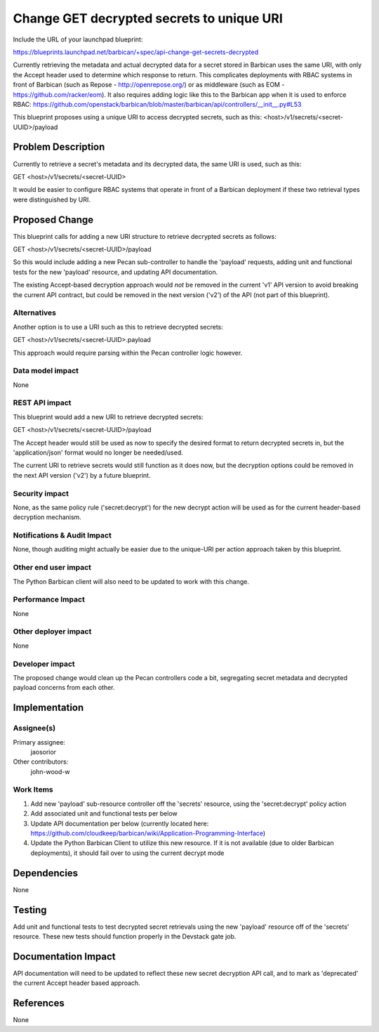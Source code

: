 ..
 This work is licensed under a Creative Commons Attribution 3.0 Unported
 License.

 http://creativecommons.org/licenses/by/3.0/legalcode

==========================================
Change GET decrypted secrets to unique URI
==========================================

Include the URL of your launchpad blueprint:

https://blueprints.launchpad.net/barbican/+spec/api-change-get-secrets-decrypted

Currently retrieving the metadata and actual decrypted data for a secret stored
in Barbican uses the same URI, with only the Accept header used to determine
which response to return. This complicates deployments with RBAC systems in
front of Barbican (such as Repose - http://openrepose.org/) or as middleware
(such as EOM - https://github.com/racker/eom). It also requires adding logic
like this to the Barbican app when it is used to enforce RBAC:
https://github.com/openstack/barbican/blob/master/barbican/api/controllers/__init__.py#L53

This blueprint proposes using a unique URI to access decrypted secrets, such as
this: <host>/v1/secrets/<secret-UUID>/payload


Problem Description
===================

Currently to retrieve a secret's metadata and its decrypted data, the same URI
is used, such as this:

GET <host>/v1/secrets/<secret-UUID>

It would be easier to configure RBAC systems that operate in front of a
Barbican deployment if these two retrieval types were distinguished by URI.


Proposed Change
===============

This blueprint calls for adding a new URI structure to retrieve decrypted
secrets as follows:

GET <host>/v1/secrets/<secret-UUID>/payload

So this would include adding a new Pecan sub-controller to handle the 'payload'
requests, adding unit and functional tests for the new 'payload' resource, and
updating API documentation.

The existing Accept-based decryption approach would *not* be removed in the
current 'v1' API version to avoid breaking the current API contract, but could
be removed in the next version ('v2') of the API (not part of this blueprint).


Alternatives
------------

Another option is to use a URI such as this to retrieve decrypted secrets:

GET <host>/v1/secrets/<secret-UUID>.payload

This approach would require parsing within the Pecan controller logic however.


Data model impact
-----------------

None


REST API impact
---------------

This blueprint would add a new URI to retrieve decrypted secrets:

GET <host>/v1/secrets/<secret-UUID>/payload

The Accept header would still be used as now to specify the desired format to
return decrypted secrets in, but the 'application/json' format would no longer
be needed/used.

The current URI to retrieve secrets would still function as it does now, but
the decryption options could be removed in the next API version ('v2') by a
future blueprint.


Security impact
---------------

None, as the same policy rule ('secret:decrypt') for the new decrypt action
will be used as for the current header-based decryption mechanism.


Notifications & Audit Impact
----------------------------

None, though auditing might actually be easier due to the unique-URI per action
approach taken by this blueprint.


Other end user impact
---------------------

The Python Barbican client will also need to be updated to work with this
change.


Performance Impact
------------------

None


Other deployer impact
---------------------

None


Developer impact
----------------

The proposed change would clean up the Pecan controllers code a bit,
segregating secret metadata and decrypted payload concerns from each other.


Implementation
==============

Assignee(s)
-----------

Primary assignee:
    jaosorior

Other contributors:
    john-wood-w


Work Items
----------

1) Add new 'payload' sub-resource controller off the 'secrets' resource, using the 'secret:decrypt' policy action

2) Add associated unit and functional tests per below

3) Update API documentation per below (currently located here: https://github.com/cloudkeep/barbican/wiki/Application-Programming-Interface)

4) Update the Python Barbican Client to utilize this new resource. If it is not available (due to older Barbican deployments), it should fail over to using the current decrypt mode


Dependencies
============

None


Testing
=======

Add unit and functional tests to test decrypted secret retrievals using the new
'payload' resource off of the 'secrets' resource. These new tests should
function properly in the Devstack gate job.


Documentation Impact
====================

API documentation will need to be updated to reflect these new secret
decryption API call, and to mark as 'deprecated' the current Accept header
based approach.


References
==========

None
